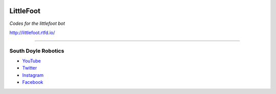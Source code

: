 
.. image:: http://readthedocs.org/projects/littlefoot/badge/?version=latest&style=popout-square   :alt: Travis (.org)   :target: https://littlefoot.readthedocs.io/en/latest/

.. image:: https://img.shields.io/badge/littleFoot-OK-brightgreen.svg 

LittleFoot
==========

*Codes for the littlefoot bot*

http://littlefoot.rtfd.io/

----

South Doyle Robotics
++++++++++++++++++++

* `YouTube <https://www.youtube.com/channel/UCwQdQT0tgBDQ1AdbN2fPf2w>`_

* `Twitter <https://twitter.com/sdhs_robotics?lang=en>`_

* `Instagram <https://www.instagram.com/southdoylerobotics/?hl=en>`_

* `Facebook <https://www.facebook.com/teamftw6517>`_
